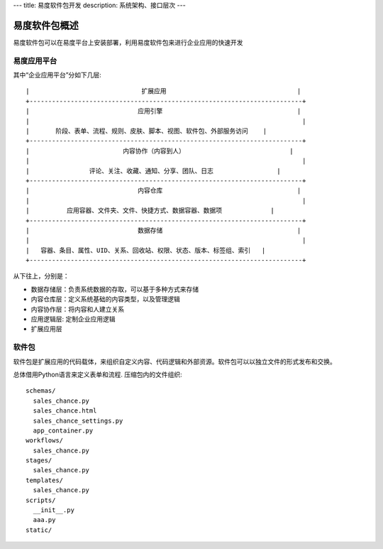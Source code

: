 ---
title: 易度软件包开发
description: 系统架构、接口层次
---

=================
易度软件包概述
=================

易度软件包可以在易度平台上安装部署，利用易度软件包来进行企业应用的快速开发

易度应用平台
==================

其中“企业应用平台”分如下几层::


 |                              扩展应用                                   |
 +-------------------------------------------------------------------------+
 |                             应用引擎                                    |
 |                                                                         |
 |       阶段、表单、流程、规则、皮肤、脚本、视图、软件包、外部服务访问    |
 +-------------------------------------------------------------------------+
 |                         内容协作（内容到人）                            |
 |                                                                         |
 |                评论、关注、收藏、通知、分享、团队、日志                 |
 +-------------------------------------------------------------------------+
 |                             内容仓库                                    |
 |                                                                         |
 |          应用容器、文件夹、文件、快捷方式、数据容器、数据项             |
 +-------------------------------------------------------------------------+
 |                             数据存储                                    |
 |                                                                         |
 |   容器、条目、属性、UID、关系、回收站、权限、状态、版本、标签组、索引   |
 +-------------------------------------------------------------------------+
 
从下往上，分别是：

- 数据存储层：负责系统数据的存取，可以基于多种方式来存储
- 内容仓库层：定义系统基础的内容类型，以及管理逻辑
- 内容协作层：将内容和人建立关系
- 应用逻辑层: 定制企业应用逻辑
- 扩展应用层

软件包
===========
软件包是扩展应用的代码载体，来组织自定义内容、代码逻辑和外部资源。软件包可以以独立文件的形式发布和交换。

总体借用Python语言来定义表单和流程. 压缩包内的文件组织::

  schemas/
    sales_chance.py
    sales_chance.html
    sales_chance_settings.py
    app_container.py
  workflows/
    sales_chance.py
  stages/
    sales_chance.py
  templates/
    sales_chance.py
  scripts/
    __init__.py
    aaa.py
  static/

